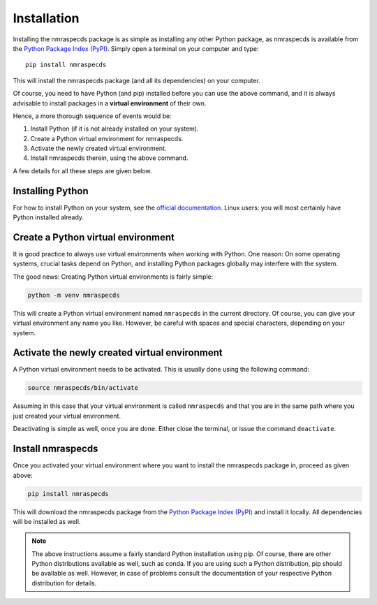Installation
============

Installing the nmraspecds package is as simple as installing any other Python package, as nmraspecds is available from the `Python Package Index (PyPI) <https://www.pypi.org/>`_. Simply open a terminal on your computer and type::

  pip install nmraspecds

This will install the nmraspecds package (and all its dependencies) on your computer.

Of course, you need to have Python (and pip) installed before you can use the above command, and it is always advisable to install packages in a **virtual environment** of their own.

Hence, a more thorough sequence of events would be:

#. Install Python (if it is not already installed on your system).

#. Create a Python virtual environment for nmraspecds.

#. Activate the newly created virtual environment.

#. Install nmraspecds therein, using the above command.

A few details for all these steps are given below.


Installing Python
-----------------

For how to install Python on your system, see the `official documentation <https://wiki.python.org/moin/BeginnersGuide/Download>`_. Linux users: you will most certainly have Python installed already.


Create a Python virtual environment
-----------------------------------

It is good practice to always use virtual environments when working with Python. One reason: On some operating systems, crucial tasks depend on Python, and installing Python packages globally may interfere with the system.

The good news: Creating Python virtual environments is fairly simple:

.. code-block:: bash

    python -m venv nmraspecds

This will create a Python virtual environment named ``nmraspecds`` in the current directory. Of course, you can give your virtual environment any name you like. However, be careful with spaces and special characters, depending on your system.


Activate the newly created virtual environment
----------------------------------------------

A Python virtual environment needs to be activated. This is usually done using the following command:

.. code-block:: bash

    source nmraspecds/bin/activate

Assuming in this case that your virtual environment is called ``nmraspecds`` and that you are in the same path where you just created your virtual environment.

Deactivating is simple as well, once you are done. Either close the terminal, or issue the command ``deactivate``.


Install nmraspecds
------------------

Once you activated your virtual environment where you want to install the nmraspecds package in, proceed as given above:

.. code-block:: bash

    pip install nmraspecds

This will download the nmraspecds package from the `Python Package Index (PyPI) <https://www.pypi.org/>`_ and install it locally. All dependencies will be installed as well.


.. note::

    The above instructions assume a fairly standard Python installation using pip. Of course, there are other Python distributions available as well, such as conda. If you are using such a Python distribution, pip should be available as well. However, in case of problems consult the documentation of your respective Python distribution for details.

